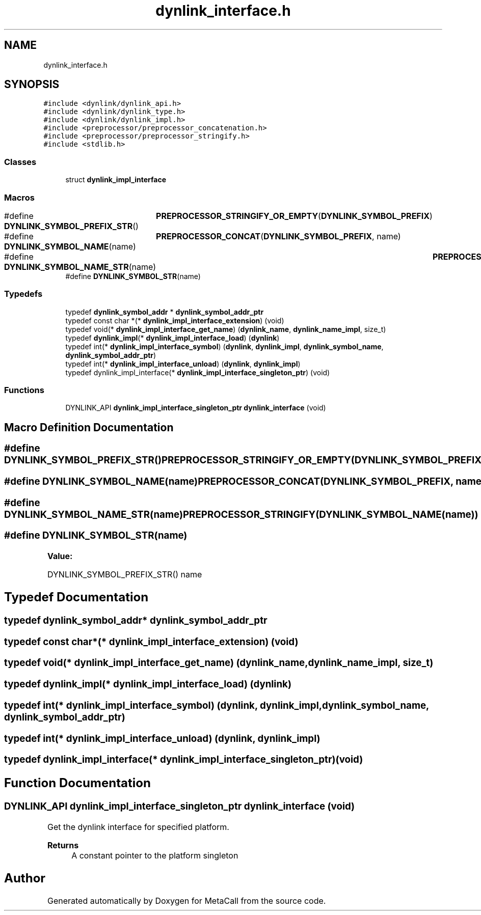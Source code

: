 .TH "dynlink_interface.h" 3 "Sun Jun 30 2024" "Version 0.8.0.76f02c051c9b" "MetaCall" \" -*- nroff -*-
.ad l
.nh
.SH NAME
dynlink_interface.h
.SH SYNOPSIS
.br
.PP
\fC#include <dynlink/dynlink_api\&.h>\fP
.br
\fC#include <dynlink/dynlink_type\&.h>\fP
.br
\fC#include <dynlink/dynlink_impl\&.h>\fP
.br
\fC#include <preprocessor/preprocessor_concatenation\&.h>\fP
.br
\fC#include <preprocessor/preprocessor_stringify\&.h>\fP
.br
\fC#include <stdlib\&.h>\fP
.br

.SS "Classes"

.in +1c
.ti -1c
.RI "struct \fBdynlink_impl_interface\fP"
.br
.in -1c
.SS "Macros"

.in +1c
.ti -1c
.RI "#define \fBDYNLINK_SYMBOL_PREFIX_STR\fP()   	\fBPREPROCESSOR_STRINGIFY_OR_EMPTY\fP(\fBDYNLINK_SYMBOL_PREFIX\fP)"
.br
.ti -1c
.RI "#define \fBDYNLINK_SYMBOL_NAME\fP(name)   	\fBPREPROCESSOR_CONCAT\fP(\fBDYNLINK_SYMBOL_PREFIX\fP, name)"
.br
.ti -1c
.RI "#define \fBDYNLINK_SYMBOL_NAME_STR\fP(name)   	\fBPREPROCESSOR_STRINGIFY\fP(\fBDYNLINK_SYMBOL_NAME\fP(name))"
.br
.ti -1c
.RI "#define \fBDYNLINK_SYMBOL_STR\fP(name)"
.br
.in -1c
.SS "Typedefs"

.in +1c
.ti -1c
.RI "typedef \fBdynlink_symbol_addr\fP * \fBdynlink_symbol_addr_ptr\fP"
.br
.ti -1c
.RI "typedef const char *(* \fBdynlink_impl_interface_extension\fP) (void)"
.br
.ti -1c
.RI "typedef void(* \fBdynlink_impl_interface_get_name\fP) (\fBdynlink_name\fP, \fBdynlink_name_impl\fP, size_t)"
.br
.ti -1c
.RI "typedef \fBdynlink_impl\fP(* \fBdynlink_impl_interface_load\fP) (\fBdynlink\fP)"
.br
.ti -1c
.RI "typedef int(* \fBdynlink_impl_interface_symbol\fP) (\fBdynlink\fP, \fBdynlink_impl\fP, \fBdynlink_symbol_name\fP, \fBdynlink_symbol_addr_ptr\fP)"
.br
.ti -1c
.RI "typedef int(* \fBdynlink_impl_interface_unload\fP) (\fBdynlink\fP, \fBdynlink_impl\fP)"
.br
.ti -1c
.RI "typedef dynlink_impl_interface(* \fBdynlink_impl_interface_singleton_ptr\fP) (void)"
.br
.in -1c
.SS "Functions"

.in +1c
.ti -1c
.RI "DYNLINK_API \fBdynlink_impl_interface_singleton_ptr\fP \fBdynlink_interface\fP (void)"
.br
.in -1c
.SH "Macro Definition Documentation"
.PP 
.SS "#define DYNLINK_SYMBOL_PREFIX_STR()   	\fBPREPROCESSOR_STRINGIFY_OR_EMPTY\fP(\fBDYNLINK_SYMBOL_PREFIX\fP)"

.SS "#define DYNLINK_SYMBOL_NAME(name)   	\fBPREPROCESSOR_CONCAT\fP(\fBDYNLINK_SYMBOL_PREFIX\fP, name)"

.SS "#define DYNLINK_SYMBOL_NAME_STR(name)   	\fBPREPROCESSOR_STRINGIFY\fP(\fBDYNLINK_SYMBOL_NAME\fP(name))"

.SS "#define DYNLINK_SYMBOL_STR(name)"
\fBValue:\fP
.PP
.nf
    DYNLINK_SYMBOL_PREFIX_STR() \
    name
.fi
.SH "Typedef Documentation"
.PP 
.SS "typedef \fBdynlink_symbol_addr\fP* \fBdynlink_symbol_addr_ptr\fP"

.SS "typedef const char*(* dynlink_impl_interface_extension) (void)"

.SS "typedef void(* dynlink_impl_interface_get_name) (\fBdynlink_name\fP, \fBdynlink_name_impl\fP, size_t)"

.SS "typedef \fBdynlink_impl\fP(* dynlink_impl_interface_load) (\fBdynlink\fP)"

.SS "typedef int(* dynlink_impl_interface_symbol) (\fBdynlink\fP, \fBdynlink_impl\fP, \fBdynlink_symbol_name\fP, \fBdynlink_symbol_addr_ptr\fP)"

.SS "typedef int(* dynlink_impl_interface_unload) (\fBdynlink\fP, \fBdynlink_impl\fP)"

.SS "typedef dynlink_impl_interface(* dynlink_impl_interface_singleton_ptr) (void)"

.SH "Function Documentation"
.PP 
.SS "DYNLINK_API \fBdynlink_impl_interface_singleton_ptr\fP dynlink_interface (void)"

.PP
Get the dynlink interface for specified platform\&. 
.PP
\fBReturns\fP
.RS 4
A constant pointer to the platform singleton 
.RE
.PP

.SH "Author"
.PP 
Generated automatically by Doxygen for MetaCall from the source code\&.
